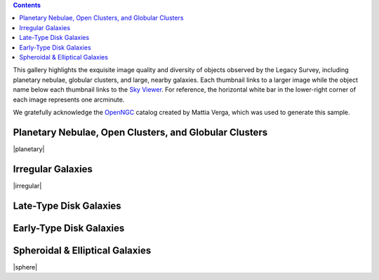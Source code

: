 .. title: DR6 Image Gallery
.. slug: gallery
.. description:

.. class:: pull-right well

.. contents::

This gallery highlights the exquisite image quality and diversity
of objects observed by the Legacy Survey, including planetary nebulae, globular clusters, and
large, nearby galaxies.  Each thumbnail links to a larger image while the object name below each
thumbnail links to the `Sky Viewer`_.  For reference, the horizontal white bar in
the lower-right corner of each image represents one arcminute.

We gratefully acknowledge the OpenNGC_ catalog created by Mattia Verga, which was used to generate this sample.

.. _OpenNGC: https://github.com/mattiaverga/OpenNGC
.. _`Sky Viewer`: https://www.legacysurvey.org/viewer

Planetary Nebulae, Open Clusters, and Globular Clusters
-------------------------------------------------------

|planetary|

Irregular Galaxies
------------------

|irregular|

Late-Type Disk Galaxies
-----------------------

.. raw:: html
    :file: pages/dr6/late.inc

Early-Type Disk Galaxies
------------------------

.. raw:: html
    :file: pages/dr6/early.inc

Spheroidal & Elliptical Galaxies
--------------------------------

|sphere|

.. |planetary| raw:: html

    <table>
    <tbody>
    <tr>
    <td style="width:20%;word-wrap:break-word;"><a href="https://portal.nersc.gov/project/cosmo/data/legacysurvey/dr6/gallery/png/ngc6742.png"><img src="https://portal.nersc.gov/project/cosmo/data/legacysurvey/dr6/gallery/png/thumb-ngc6742.png" alt="NGC6742" /></a></td>
    <td style="width:20%;word-wrap:break-word;"><a href="https://portal.nersc.gov/project/cosmo/data/legacysurvey/dr6/gallery/png/ngc6058.png"><img src="https://portal.nersc.gov/project/cosmo/data/legacysurvey/dr6/gallery/png/thumb-ngc6058.png" alt="NGC6058" /></a></td>
    <td style="width:20%;word-wrap:break-word;"><a href="https://portal.nersc.gov/project/cosmo/data/legacysurvey/dr6/gallery/png/ngc6205.png"><img src="https://portal.nersc.gov/project/cosmo/data/legacysurvey/dr6/gallery/png/thumb-ngc6205.png" alt="NGC6205 = M13 = Hercules Globular Cluster" /></a></td>
    <td style="width:20%;word-wrap:break-word;"><a href="https://portal.nersc.gov/project/cosmo/data/legacysurvey/dr6/gallery/png/ngc6341.png"><img src="https://portal.nersc.gov/project/cosmo/data/legacysurvey/dr6/gallery/png/thumb-ngc6341.png" alt="NGC6341 = M92" /></a></td>
    </tr>
    <tr>
    <td style="width:20%;word-wrap:break-word;"><a href="https://www.legacysurvey.org/viewer/?layer=ls-dr9&amp;ra=284.83291667&amp;dec=48.46527778&amp;zoom=12">NGC6742</a></td>
    <td style="width:20%;word-wrap:break-word;"><a href="https://www.legacysurvey.org/viewer/?layer=ls-dr9&amp;ra=241.11058333&amp;dec=40.68305556&amp;zoom=12">NGC6058</a></td>
    <td style="width:20%;word-wrap:break-word;"><a href="https://www.legacysurvey.org/viewer/?layer=ls-dr9&amp;ra=250.42345833&amp;dec=36.46130556&amp;zoom=12">NGC6205 = M13 = Hercules Globular Cluster</a></td>
    <td style="width:20%;word-wrap:break-word;"><a href="https://www.legacysurvey.org/viewer/?layer=ls-dr9&amp;ra=259.28029167&amp;dec=43.13652778&amp;zoom=12">NGC6341 = M92</a></td>
    </tr>
    <tr>
    <td style="width:20%;word-wrap:break-word;"><a href="https://portal.nersc.gov/project/cosmo/data/legacysurvey/dr6/gallery/png/ngc6229.png"><img src="https://portal.nersc.gov/project/cosmo/data/legacysurvey/dr6/gallery/png/thumb-ngc6229.png" alt="NGC6229" /></a></td>
    <td style="width:20%;word-wrap:break-word;"><a href="https://portal.nersc.gov/project/cosmo/data/legacysurvey/dr6/gallery/png/ngc2419.png"><img src="https://portal.nersc.gov/project/cosmo/data/legacysurvey/dr6/gallery/png/thumb-ngc2419.png" alt="NGC2419" /></a></td>
    <td style="width:20%;word-wrap:break-word;"></td>
    <td style="width:20%;word-wrap:break-word;"></td>
    </tr>
    <tr>
    <td style="width:20%;word-wrap:break-word;"><a href="https://www.legacysurvey.org/viewer/?layer=ls-dr9&amp;ra=251.74525000&amp;dec=47.52780556&amp;zoom=12">NGC6229</a></td>
    <td style="width:20%;word-wrap:break-word;"><a href="https://www.legacysurvey.org/viewer/?layer=ls-dr9&amp;ra=114.53312500&amp;dec=38.87997222&amp;zoom=12">NGC2419</a></td>
    <td style="width:20%;word-wrap:break-word;"></td>
    <td style="width:20%;word-wrap:break-word;"></td>
    </tr>
    </tbody>
    </table>

.. |irregular| raw:: html

    <table>
    <tbody>
    <tr>
    <td style="width:20%;word-wrap:break-word;"><a href="https://portal.nersc.gov/project/cosmo/data/legacysurvey/dr6/gallery/png/ic4182.png"><img src="https://portal.nersc.gov/project/cosmo/data/legacysurvey/dr6/gallery/png/thumb-ic4182.png" alt="IC4182" /></a></td>
    <td style="width:20%;word-wrap:break-word;"><a href="https://portal.nersc.gov/project/cosmo/data/legacysurvey/dr6/gallery/png/ngc3396.png"><img src="https://portal.nersc.gov/project/cosmo/data/legacysurvey/dr6/gallery/png/thumb-ngc3396.png" alt="NGC3396" /></a></td>
    <td style="width:20%;word-wrap:break-word;"><a href="https://portal.nersc.gov/project/cosmo/data/legacysurvey/dr6/gallery/png/ngc3432.png"><img src="https://portal.nersc.gov/project/cosmo/data/legacysurvey/dr6/gallery/png/thumb-ngc3432.png" alt="NGC3432" /></a></td>
    <td style="width:20%;word-wrap:break-word;"><a href="https://portal.nersc.gov/project/cosmo/data/legacysurvey/dr6/gallery/png/ngc4618.png"><img src="https://portal.nersc.gov/project/cosmo/data/legacysurvey/dr6/gallery/png/thumb-ngc4618.png" alt="NGC4618" /></a></td>
    </tr>
    <tr>
    <td style="width:20%;word-wrap:break-word;"><a href="https://www.legacysurvey.org/viewer/?layer=ls-dr9&amp;ra=196.45641667&amp;dec=37.60488889&amp;zoom=12">IC4182</a></td>
    <td style="width:20%;word-wrap:break-word;"><a href="https://www.legacysurvey.org/viewer/?layer=ls-dr9&amp;ra=162.47945833&amp;dec=32.99083333&amp;zoom=12">NGC3396</a></td>
    <td style="width:20%;word-wrap:break-word;"><a href="https://www.legacysurvey.org/viewer/?layer=ls-dr9&amp;ra=163.12970833&amp;dec=36.61877778&amp;zoom=12">NGC3432</a></td>
    <td style="width:20%;word-wrap:break-word;"><a href="https://www.legacysurvey.org/viewer/?layer=ls-dr9&amp;ra=190.38687500&amp;dec=41.15077778&amp;zoom=12">NGC4618</a></td>
    </tr>
    <tr>
    <td style="width:20%;word-wrap:break-word;"><a href="https://portal.nersc.gov/project/cosmo/data/legacysurvey/dr6/gallery/png/ngc4861.png"><img src="https://portal.nersc.gov/project/cosmo/data/legacysurvey/dr6/gallery/png/thumb-ngc4861.png" alt="NGC4861" /></a></td>
    <td style="width:20%;word-wrap:break-word;"><a href="https://portal.nersc.gov/project/cosmo/data/legacysurvey/dr6/gallery/png/ngc5204.png"><img src="https://portal.nersc.gov/project/cosmo/data/legacysurvey/dr6/gallery/png/thumb-ngc5204.png" alt="NGC5204" /></a></td>
    <td style="width:20%;word-wrap:break-word;"><a href="https://portal.nersc.gov/project/cosmo/data/legacysurvey/dr6/gallery/png/ic3687.png"><img src="https://portal.nersc.gov/project/cosmo/data/legacysurvey/dr6/gallery/png/thumb-ic3687.png" alt="IC3687" /></a></td>
    <td style="width:20%;word-wrap:break-word;"><a href="https://portal.nersc.gov/project/cosmo/data/legacysurvey/dr6/gallery/png/ngc4214.png"><img src="https://portal.nersc.gov/project/cosmo/data/legacysurvey/dr6/gallery/png/thumb-ngc4214.png" alt="NGC4214" /></a></td>
    </tr>
    <tr>
    <td style="width:20%;word-wrap:break-word;"><a href="https://www.legacysurvey.org/viewer/?layer=ls-dr9&amp;ra=194.75975000&amp;dec=34.85944444&amp;zoom=12">NGC4861</a></td>
    <td style="width:20%;word-wrap:break-word;"><a href="https://www.legacysurvey.org/viewer/?layer=ls-dr9&amp;ra=202.40212500&amp;dec=58.41872222&amp;zoom=12">NGC5204</a></td>
    <td style="width:20%;word-wrap:break-word;"><a href="https://www.legacysurvey.org/viewer/?layer=ls-dr9&amp;ra=190.56291667&amp;dec=38.50333333&amp;zoom=12">IC3687</a></td>
    <td style="width:20%;word-wrap:break-word;"><a href="https://www.legacysurvey.org/viewer/?layer=ls-dr9&amp;ra=183.91320833&amp;dec=36.32688889&amp;zoom=12">NGC4214</a></td>
    </tr>
    <tr>
    <td style="width:20%;word-wrap:break-word;"><a href="https://portal.nersc.gov/project/cosmo/data/legacysurvey/dr6/gallery/png/ngc4449.png"><img src="https://portal.nersc.gov/project/cosmo/data/legacysurvey/dr6/gallery/png/thumb-ngc4449.png" alt="NGC4449" /></a></td>
    <td style="width:20%;word-wrap:break-word;"></td>
    <td style="width:20%;word-wrap:break-word;"></td>
    <td style="width:20%;word-wrap:break-word;"></td>
    </tr>
    <tr>
    <td style="width:20%;word-wrap:break-word;"><a href="https://www.legacysurvey.org/viewer/?layer=ls-dr9&amp;ra=187.04625000&amp;dec=44.09363889&amp;zoom=12">NGC4449</a></td>
    <td style="width:20%;word-wrap:break-word;"></td>
    <td style="width:20%;word-wrap:break-word;"></td>
    <td style="width:20%;word-wrap:break-word;"></td>
    </tr>
    </tbody>
    </table>

.. |sphere| raw:: html

    <table>
    <tbody>
    <tr>
    <td style="width:20%;word-wrap:break-word;"><a href="https://portal.nersc.gov/project/cosmo/data/legacysurvey/dr6/gallery/png/ic0712.png"><img src="https://portal.nersc.gov/project/cosmo/data/legacysurvey/dr6/gallery/png/thumb-ic0712.png" alt="IC0712" /></a></td>
    <td style="width:20%;word-wrap:break-word;"><a href="https://portal.nersc.gov/project/cosmo/data/legacysurvey/dr6/gallery/png/ngc3613.png"><img src="https://portal.nersc.gov/project/cosmo/data/legacysurvey/dr6/gallery/png/thumb-ngc3613.png" alt="NGC3613" /></a></td>
    <td style="width:20%;word-wrap:break-word;"><a href="https://portal.nersc.gov/project/cosmo/data/legacysurvey/dr6/gallery/png/ngc4125.png"><img src="https://portal.nersc.gov/project/cosmo/data/legacysurvey/dr6/gallery/png/thumb-ngc4125.png" alt="NGC4125" /></a></td>
    <td style="width:20%;word-wrap:break-word;"><a href="https://portal.nersc.gov/project/cosmo/data/legacysurvey/dr6/gallery/png/ngc5322.png"><img src="https://portal.nersc.gov/project/cosmo/data/legacysurvey/dr6/gallery/png/thumb-ngc5322.png" alt="NGC5322" /></a></td>
    </tr>
    <tr>
    <td style="width:20%;word-wrap:break-word;"><a href="https://www.legacysurvey.org/viewer/?layer=ls-dr9&amp;ra=173.70545833&amp;dec=49.07769444&amp;zoom=12">IC0712</a></td>
    <td style="width:20%;word-wrap:break-word;"><a href="https://www.legacysurvey.org/viewer/?layer=ls-dr9&amp;ra=169.65045833&amp;dec=58.00000000&amp;zoom=12">NGC3613</a></td>
    <td style="width:20%;word-wrap:break-word;"><a href="https://www.legacysurvey.org/viewer/?layer=ls-dr9&amp;ra=182.02508333&amp;dec=65.17413889&amp;zoom=12">NGC4125</a></td>
    <td style="width:20%;word-wrap:break-word;"><a href="https://www.legacysurvey.org/viewer/?layer=ls-dr9&amp;ra=207.31362500&amp;dec=60.19052778&amp;zoom=12">NGC5322</a></td>
    </tr>
    <tr>
    <td style="width:20%;word-wrap:break-word;"><a href="https://portal.nersc.gov/project/cosmo/data/legacysurvey/dr6/gallery/png/ngc4203.png"><img src="https://portal.nersc.gov/project/cosmo/data/legacysurvey/dr6/gallery/png/thumb-ngc4203.png" alt="NGC4203" /></a></td>
    <td style="width:20%;word-wrap:break-word;"><a href="https://portal.nersc.gov/project/cosmo/data/legacysurvey/dr6/gallery/png/ngc6223.png"><img src="https://portal.nersc.gov/project/cosmo/data/legacysurvey/dr6/gallery/png/thumb-ngc6223.png" alt="NGC6223" /></a></td>
    <td style="width:20%;word-wrap:break-word;"><a href="https://portal.nersc.gov/project/cosmo/data/legacysurvey/dr6/gallery/png/ngc3665.png"><img src="https://portal.nersc.gov/project/cosmo/data/legacysurvey/dr6/gallery/png/thumb-ngc3665.png" alt="NGC3665" /></a></td>
    <td style="width:20%;word-wrap:break-word;"><a href="https://portal.nersc.gov/project/cosmo/data/legacysurvey/dr6/gallery/png/ngc3941.png"><img src="https://portal.nersc.gov/project/cosmo/data/legacysurvey/dr6/gallery/png/thumb-ngc3941.png" alt="NGC3941" /></a></td>
    </tr>
    <tr>
    <td style="width:20%;word-wrap:break-word;"><a href="https://www.legacysurvey.org/viewer/?layer=ls-dr9&amp;ra=183.77108333&amp;dec=33.19733333&amp;zoom=12">NGC4203</a></td>
    <td style="width:20%;word-wrap:break-word;"><a href="https://www.legacysurvey.org/viewer/?layer=ls-dr9&amp;ra=250.76795833&amp;dec=61.57891667&amp;zoom=12">NGC6223</a></td>
    <td style="width:20%;word-wrap:break-word;"><a href="https://www.legacysurvey.org/viewer/?layer=ls-dr9&amp;ra=171.18195833&amp;dec=38.76286111&amp;zoom=12">NGC3665</a></td>
    <td style="width:20%;word-wrap:break-word;"><a href="https://www.legacysurvey.org/viewer/?layer=ls-dr9&amp;ra=178.23066667&amp;dec=36.98633333&amp;zoom=12">NGC3941</a></td>
    </tr>
    <tr>
    <td style="width:20%;word-wrap:break-word;"><a href="https://portal.nersc.gov/project/cosmo/data/legacysurvey/dr6/gallery/png/ngc4026.png"><img src="https://portal.nersc.gov/project/cosmo/data/legacysurvey/dr6/gallery/png/thumb-ngc4026.png" alt="NGC4026" /></a></td>
    <td style="width:20%;word-wrap:break-word;"><a href="https://portal.nersc.gov/project/cosmo/data/legacysurvey/dr6/gallery/png/ngc5354.png"><img src="https://portal.nersc.gov/project/cosmo/data/legacysurvey/dr6/gallery/png/thumb-ngc5354.png" alt="NGC5354" /></a></td>
    <td style="width:20%;word-wrap:break-word;"></td>
    <td style="width:20%;word-wrap:break-word;"></td>
    </tr>
    <tr>
    <td style="width:20%;word-wrap:break-word;"><a href="https://www.legacysurvey.org/viewer/?layer=ls-dr9&amp;ra=179.85495833&amp;dec=50.96169444&amp;zoom=12">NGC4026</a></td>
    <td style="width:20%;word-wrap:break-word;"><a href="https://www.legacysurvey.org/viewer/?layer=ls-dr9&amp;ra=208.36125000&amp;dec=40.30275000&amp;zoom=12">NGC5354</a></td>
    <td style="width:20%;word-wrap:break-word;"></td>
    <td style="width:20%;word-wrap:break-word;"></td>
    </tr>
    </tbody>
    </table>
